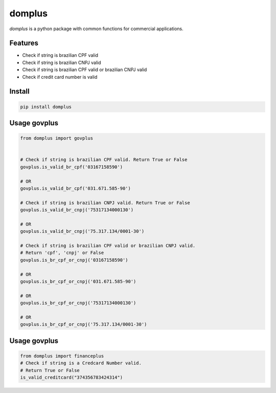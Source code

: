 domplus
=======

.. image:: https://travis-ci.org/eabps/domplus.png?branch=master
    :target: https://travis-ci.org/eabps/domplus
    :alt: Test Status

.. image:: https://landscape.io/github/eabps/domplus/master/landscape.png
    :target: https://landscape.io/github/eabps/domplus/master
    :alt: Code Helth

.. image:: https://pypip.in/v/domplus/badge.svg
    :target: https://pypi.python.org/pypi//domplus/
    :alt: Latest PyPI version

.. image:: https://pypip.in/d/domplus/badge.svg
    :target: https://pypi.python.org/pypi//domplus/
    :alt: Downloads

*domplus* is a python package with common functions for commercial applications.

Features
--------
* Check if string is brazilian CPF valid
* Check if string is brazilian CNPJ valid
* Check if string is brazilian CPF valid or brazilian CNPJ valid
* Check if credit card number is valid

Install
-------
.. code-block:: console

    pip install domplus

Usage govplus
-----
.. code-block:: python

 from domplus import govplus


 # Check if string is brazilian CPF valid. Return True or False
 govplus.is_valid_br_cpf('03167158590')

 # OR
 govplus.is_valid_br_cpf('031.671.585-90')

 # Check if string is brazilian CNPJ valid. Return True or False
 govplus.is_valid_br_cnpj('75317134000130')

 # OR
 govplus.is_valid_br_cnpj('75.317.134/0001-30')

 # Check if string is brazilian CPF valid or brazilian CNPJ valid.
 # Return 'cpf', 'cnpj' or False
 govplus.is_br_cpf_or_cnpj('03167158590')

 # OR
 govplus.is_br_cpf_or_cnpj('031.671.585-90')

 # OR
 govplus.is_br_cpf_or_cnpj('75317134000130')

 # OR
 govplus.is_br_cpf_or_cnpj('75.317.134/0001-30')


Usage govplus
-----
.. code-block:: python

 from domplus import financeplus
 # Check if string is a Credcard Number valid.
 # Return True or False
 is_valid_creditcard("374356783424314")